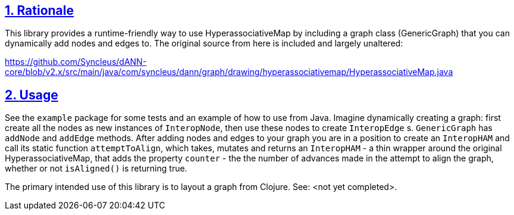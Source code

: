 :source-highlighter: coderay
:source-language: clojure
:toc:
:toc-placement: preamble
:sectlinks:
:sectanchors:
:sectnums:

== Rationale

This library provides a runtime-friendly way to use HyperassociativeMap by including a graph class (GenericGraph)
that you can dynamically add nodes and edges to. The original source from here is included and largely unaltered:

https://github.com/Syncleus/dANN-core/blob/v2.x/src/main/java/com/syncleus/dann/graph/drawing/hyperassociativemap/HyperassociativeMap.java

== Usage

See the `example` package for some tests and an example of how to use from Java. Imagine dynamically creating a
graph: first create all the nodes as new instances of `InteropNode`, then use these nodes to create `InteropEdge` s.
`GenericGraph` has `addNode` and `addEdge` methods. After adding nodes and edges to your graph you are in a
position to create an `InteropHAM` and call its static function `attemptToAlign`, which takes, mutates and returns
an `InteropHAM` - a thin wrapper around the original HyperassociativeMap, that adds the property `counter` - the the
number of advances made in the attempt to align the graph, whether or not `isAligned()` is returning true.

The primary intended use of this library is to layout a graph from Clojure. See: <not yet completed>.
